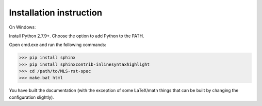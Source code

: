 Installation instruction
------------------------

On Windows:

Install Python 2.7.9+. Choose the option to add Python to the PATH.

Open cmd.exe and run the following commands:

>>> pip install sphinx
>>> pip install sphinxcontrib-inlinesyntaxhighlight
>>> cd /path/to/MLS-rst-spec
>>> make.bat html

You have built the documentation (with the exception of some LaTeX/math things that can be built by changing the configuration slightly).
